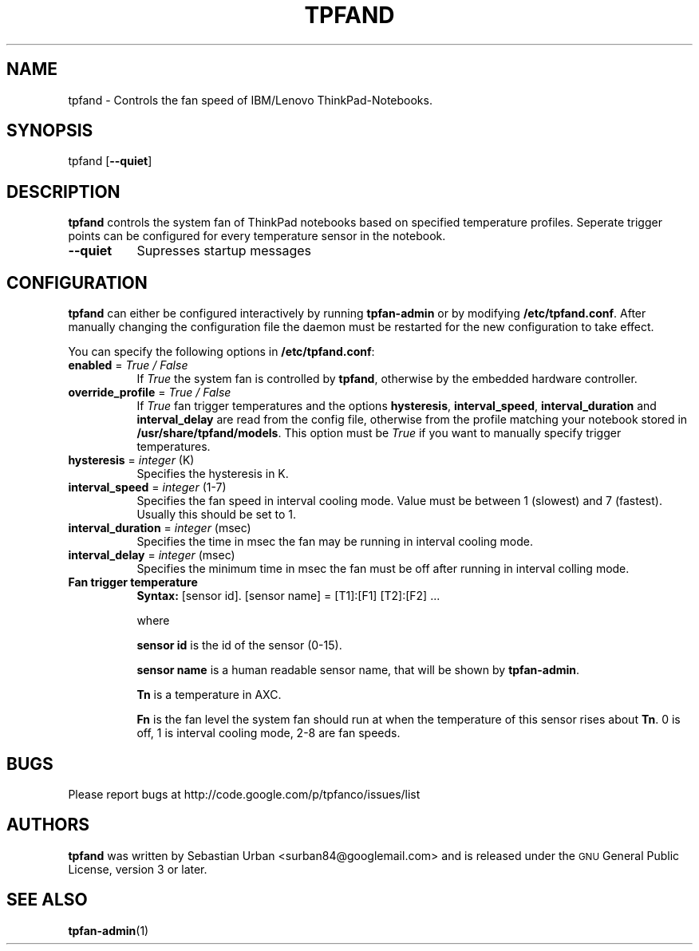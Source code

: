 .\" Automatically generated by Pod::Man 2.23 (Pod::Simple 3.14)
.\"
.\" Standard preamble:
.\" ========================================================================
.de Sp \" Vertical space (when we can't use .PP)
.if t .sp .5v
.if n .sp
..
.de Vb \" Begin verbatim text
.ft CW
.nf
.ne \\$1
..
.de Ve \" End verbatim text
.ft R
.fi
..
.\" Set up some character translations and predefined strings.  \*(-- will
.\" give an unbreakable dash, \*(PI will give pi, \*(L" will give a left
.\" double quote, and \*(R" will give a right double quote.  \*(C+ will
.\" give a nicer C++.  Capital omega is used to do unbreakable dashes and
.\" therefore won't be available.  \*(C` and \*(C' expand to `' in nroff,
.\" nothing in troff, for use with C<>.
.tr \(*W-
.ds C+ C\v'-.1v'\h'-1p'\s-2+\h'-1p'+\s0\v'.1v'\h'-1p'
.ie n \{\
.    ds -- \(*W-
.    ds PI pi
.    if (\n(.H=4u)&(1m=24u) .ds -- \(*W\h'-12u'\(*W\h'-12u'-\" diablo 10 pitch
.    if (\n(.H=4u)&(1m=20u) .ds -- \(*W\h'-12u'\(*W\h'-8u'-\"  diablo 12 pitch
.    ds L" ""
.    ds R" ""
.    ds C` ""
.    ds C' ""
'br\}
.el\{\
.    ds -- \|\(em\|
.    ds PI \(*p
.    ds L" ``
.    ds R" ''
'br\}
.\"
.\" Escape single quotes in literal strings from groff's Unicode transform.
.ie \n(.g .ds Aq \(aq
.el       .ds Aq '
.\"
.\" If the F register is turned on, we'll generate index entries on stderr for
.\" titles (.TH), headers (.SH), subsections (.SS), items (.Ip), and index
.\" entries marked with X<> in POD.  Of course, you'll have to process the
.\" output yourself in some meaningful fashion.
.ie \nF \{\
.    de IX
.    tm Index:\\$1\t\\n%\t"\\$2"
..
.    nr % 0
.    rr F
.\}
.el \{\
.    de IX
..
.\}
.\"
.\" Accent mark definitions (@(#)ms.acc 1.5 88/02/08 SMI; from UCB 4.2).
.\" Fear.  Run.  Save yourself.  No user-serviceable parts.
.    \" fudge factors for nroff and troff
.if n \{\
.    ds #H 0
.    ds #V .8m
.    ds #F .3m
.    ds #[ \f1
.    ds #] \fP
.\}
.if t \{\
.    ds #H ((1u-(\\\\n(.fu%2u))*.13m)
.    ds #V .6m
.    ds #F 0
.    ds #[ \&
.    ds #] \&
.\}
.    \" simple accents for nroff and troff
.if n \{\
.    ds ' \&
.    ds ` \&
.    ds ^ \&
.    ds , \&
.    ds ~ ~
.    ds /
.\}
.if t \{\
.    ds ' \\k:\h'-(\\n(.wu*8/10-\*(#H)'\'\h"|\\n:u"
.    ds ` \\k:\h'-(\\n(.wu*8/10-\*(#H)'\`\h'|\\n:u'
.    ds ^ \\k:\h'-(\\n(.wu*10/11-\*(#H)'^\h'|\\n:u'
.    ds , \\k:\h'-(\\n(.wu*8/10)',\h'|\\n:u'
.    ds ~ \\k:\h'-(\\n(.wu-\*(#H-.1m)'~\h'|\\n:u'
.    ds / \\k:\h'-(\\n(.wu*8/10-\*(#H)'\z\(sl\h'|\\n:u'
.\}
.    \" troff and (daisy-wheel) nroff accents
.ds : \\k:\h'-(\\n(.wu*8/10-\*(#H+.1m+\*(#F)'\v'-\*(#V'\z.\h'.2m+\*(#F'.\h'|\\n:u'\v'\*(#V'
.ds 8 \h'\*(#H'\(*b\h'-\*(#H'
.ds o \\k:\h'-(\\n(.wu+\w'\(de'u-\*(#H)/2u'\v'-.3n'\*(#[\z\(de\v'.3n'\h'|\\n:u'\*(#]
.ds d- \h'\*(#H'\(pd\h'-\w'~'u'\v'-.25m'\f2\(hy\fP\v'.25m'\h'-\*(#H'
.ds D- D\\k:\h'-\w'D'u'\v'-.11m'\z\(hy\v'.11m'\h'|\\n:u'
.ds th \*(#[\v'.3m'\s+1I\s-1\v'-.3m'\h'-(\w'I'u*2/3)'\s-1o\s+1\*(#]
.ds Th \*(#[\s+2I\s-2\h'-\w'I'u*3/5'\v'-.3m'o\v'.3m'\*(#]
.ds ae a\h'-(\w'a'u*4/10)'e
.ds Ae A\h'-(\w'A'u*4/10)'E
.    \" corrections for vroff
.if v .ds ~ \\k:\h'-(\\n(.wu*9/10-\*(#H)'\s-2\u~\d\s+2\h'|\\n:u'
.if v .ds ^ \\k:\h'-(\\n(.wu*10/11-\*(#H)'\v'-.4m'^\v'.4m'\h'|\\n:u'
.    \" for low resolution devices (crt and lpr)
.if \n(.H>23 .if \n(.V>19 \
\{\
.    ds : e
.    ds 8 ss
.    ds o a
.    ds d- d\h'-1'\(ga
.    ds D- D\h'-1'\(hy
.    ds th \o'bp'
.    ds Th \o'LP'
.    ds ae ae
.    ds Ae AE
.\}
.rm #[ #] #H #V #F C
.\" ========================================================================
.\"
.IX Title "TPFAND 8"
.TH TPFAND 8 "2012-04-05" "Version 0.96.0" ""
.\" For nroff, turn off justification.  Always turn off hyphenation; it makes
.\" way too many mistakes in technical documents.
.if n .ad l
.nh
.SH "NAME"
tpfand \- Controls the fan speed of IBM/Lenovo ThinkPad\-Notebooks.
.SH "SYNOPSIS"
.IX Header "SYNOPSIS"
tpfand [\fB\-\-quiet\fR]
.SH "DESCRIPTION"
.IX Header "DESCRIPTION"
\&\fBtpfand\fR controls the system fan of ThinkPad notebooks based on specified temperature profiles. Seperate trigger points can be configured for every temperature sensor in the notebook.
.IP "\fB\-\-quiet\fR" 8
.IX Item "--quiet"
Supresses startup messages
.SH "CONFIGURATION"
.IX Header "CONFIGURATION"
\&\fBtpfand\fR can either be configured interactively by running \fBtpfan-admin\fR or by modifying \fB/etc/tpfand.conf\fR. After manually changing the configuration file the daemon must be restarted for the new configuration to take effect.
.PP
You can specify the following options in \fB/etc/tpfand.conf\fR:
.IP "\fBenabled\fR = \fITrue / False\fR" 8
.IX Item "enabled = True / False"
If \fITrue\fR the system fan is controlled by \fBtpfand\fR, otherwise by the embedded hardware controller.
.IP "\fBoverride_profile\fR = \fITrue / False\fR" 8
.IX Item "override_profile = True / False"
If \fITrue\fR fan trigger temperatures and the options \fBhysteresis\fR, \fBinterval_speed\fR, \fBinterval_duration\fR and \fBinterval_delay\fR are read from the config file, otherwise from the profile matching your notebook stored in \fB/usr/share/tpfand/models\fR.
This option must be \fITrue\fR if you want to manually specify trigger temperatures.
.IP "\fBhysteresis\fR = \fIinteger\fR (K)" 8
.IX Item "hysteresis = integer (K)"
Specifies the hysteresis in K.
.IP "\fBinterval_speed\fR = \fIinteger\fR (1\-7)" 8
.IX Item "interval_speed = integer (1-7)"
Specifies the fan speed in interval cooling mode. Value must be between 1 (slowest) and 7 (fastest). Usually this should be set to 1.
.IP "\fBinterval_duration\fR = \fIinteger\fR (msec)" 8
.IX Item "interval_duration = integer (msec)"
Specifies the time in msec the fan may be running in interval cooling mode.
.IP "\fBinterval_delay\fR = \fIinteger\fR (msec)" 8
.IX Item "interval_delay = integer (msec)"
Specifies the minimum time in msec the fan must be off after running in interval colling mode.
.IP "\fBFan trigger temperature\fR" 8
.IX Item "Fan trigger temperature"
\&\fBSyntax:\fR [sensor id]. [sensor name] = [T1]:[F1] [T2]:[F2] ...
.Sp
where
.Sp
\&\fBsensor id\fR is the id of the sensor (0\-15).
.Sp
\&\fBsensor name\fR is a human readable sensor name, that will be shown by \fBtpfan-admin\fR.
.Sp
\&\fBTn\fR is a temperature in A\*^XC.
.Sp
\&\fBFn\fR is the fan level the system fan should run at when the temperature of this sensor rises about \fBTn\fR. 0 is off, 1 is interval cooling mode, 2\-8 are fan speeds.
.SH "BUGS"
.IX Header "BUGS"
Please report bugs at http://code.google.com/p/tpfanco/issues/list
.SH "AUTHORS"
.IX Header "AUTHORS"
\&\fBtpfand\fR was written by Sebastian Urban <surban84@googlemail.com> and is released under the \s-1GNU\s0 General Public License, version 3 or later.
.SH "SEE ALSO"
.IX Header "SEE ALSO"
\&\fBtpfan-admin\fR(1)
